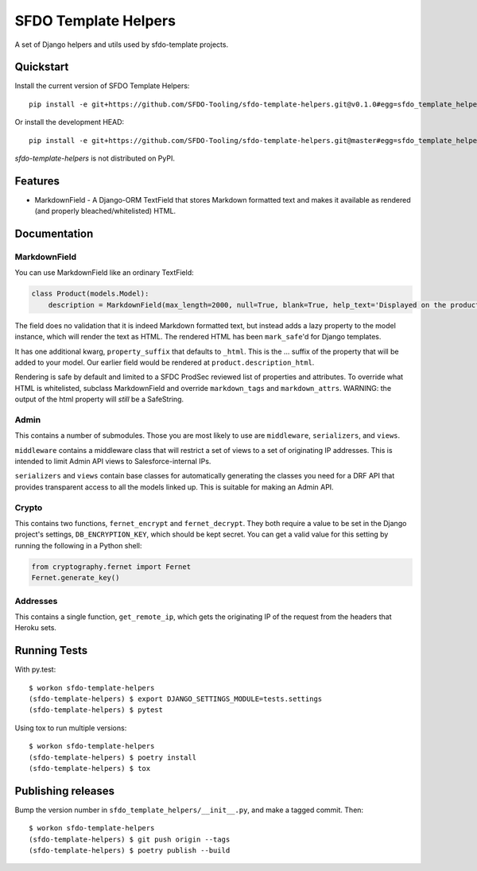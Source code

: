=============================
SFDO Template Helpers
=============================

.. image:: https://badge.fury.io/py/sfdo-template-helpers.svg
    :target: https://badge.fury.io/py/sfdo-template-helpers

.. image:: https://travis-ci.org/SFDO-Tooling/sfdo-template-helpers.svg?branch=master
    :target: https://travis-ci.org/SFDO-Tooling/sfdo-template-helpers

.. image:: https://codecov.io/gh/SFDO-Tooling/sfdo-template-helpers/branch/master/graph/badge.svg
    :target: https://codecov.io/gh/SFDO-Tooling/sfdo-template-helpers

A set of Django helpers and utils used by sfdo-template projects.

Quickstart
----------

Install the current version of SFDO Template Helpers::

    pip install -e git+https://github.com/SFDO-Tooling/sfdo-template-helpers.git@v0.1.0#egg=sfdo_template_helpers

Or install the development HEAD::

    pip install -e git+https://github.com/SFDO-Tooling/sfdo-template-helpers.git@master#egg=sfdo_template_helpers

`sfdo-template-helpers` is not distributed on PyPI.

Features
--------

* MarkdownField - A Django-ORM TextField that stores Markdown formatted text and makes it available as rendered (and properly bleached/whitelisted) HTML.

Documentation
-------------

MarkdownField
'''''''''''''

You can use MarkdownField like an ordinary TextField:

.. code-block:: python

   class Product(models.Model):
       description = MarkdownField(max_length=2000, null=True, blank=True, help_text='Displayed on the product summary.')

The field does no validation that it is indeed Markdown formatted text, but instead adds a lazy property to the model instance, which will render the text as HTML. The rendered HTML has been ``mark_safe``'d for Django templates.

It has one additional kwarg, ``property_suffix`` that defaults to ``_html``. This is the ... suffix of the property that will be added to your model. Our earlier field would be rendered at ``product.description_html``.

Rendering is safe by default and limited to a SFDC ProdSec reviewed list of properties and attributes. To override what HTML is whitelisted, subclass MarkdownField and override ``markdown_tags`` and ``markdown_attrs``. WARNING: the output of the html property will *still* be a SafeString.

Admin
'''''

This contains a number of submodules. Those you are most likely to use are ``middleware``, ``serializers``, and ``views``.

``middleware`` contains a middleware class that will restrict a set of views to a set of originating IP addresses. This is intended to limit Admin API views to Salesforce-internal IPs.

``serializers`` and ``views`` contain base classes for automatically generating the classes you need for a DRF API that provides transparent access to all the models linked up. This is suitable for making an Admin API.

Crypto
''''''

This contains two functions, ``fernet_encrypt`` and ``fernet_decrypt``.  They both require a value to be set in the Django project's settings, ``DB_ENCRYPTION_KEY``, which should be kept secret. You can get a valid value for this setting by running the following in a Python shell:

.. code-block:: python

   from cryptography.fernet import Fernet
   Fernet.generate_key()

Addresses
'''''''''

This contains a single function, ``get_remote_ip``, which gets the originating IP of the request from the headers that Heroku sets.

Running Tests
-------------

With py.test::

    $ workon sfdo-template-helpers
    (sfdo-template-helpers) $ export DJANGO_SETTINGS_MODULE=tests.settings
    (sfdo-template-helpers) $ pytest

Using tox to run multiple versions::

    $ workon sfdo-template-helpers
    (sfdo-template-helpers) $ poetry install
    (sfdo-template-helpers) $ tox

Publishing releases
-------------------

Bump the version number in ``sfdo_template_helpers/__init__.py``, and
make a tagged commit. Then::

    $ workon sfdo-template-helpers
    (sfdo-template-helpers) $ git push origin --tags
    (sfdo-template-helpers) $ poetry publish --build
